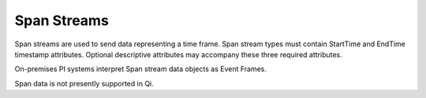 Span Streams
^^^^^^^^^^^^
Span streams are used to send data representing a time frame. Span stream types must contain StartTime and EndTime timestamp attributes. Optional descriptive attributes may accompany these three required attributes.

On-premises PI systems interpret Span stream data objects as Event Frames.

Span data is not presently supported in Qi.
